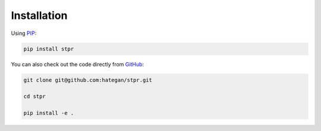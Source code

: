 Installation
------------

Using `PIP <https://packaging.python.org/en/latest/key_projects/#pip>`_:

.. code-block:: Bash

    pip install stpr


You can also check out the code directly from `GitHub <https://github.org/hategan/stpr>`_:

.. code-block:: Bash

    git clone git@github.com:hategan/stpr.git

    cd stpr

    pip install -e .
